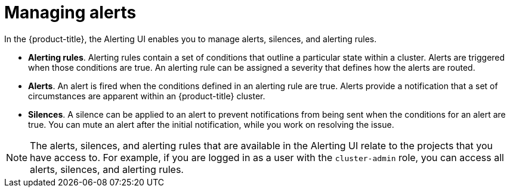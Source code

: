 // Module included in the following assemblies:
//
// * observability/monitoring/managing-alerts.adoc

:_mod-docs-content-type: CONCEPT
[id="about-managing-alerts_{context}"]
= Managing alerts

In the {product-title}, the Alerting UI enables you to manage alerts, silences, and alerting rules.

* *Alerting rules*. Alerting rules contain a set of conditions that outline a particular state within a cluster. Alerts are triggered when those conditions are true. An alerting rule can be assigned a severity that defines how the alerts are routed.
* *Alerts*. An alert is fired when the conditions defined in an alerting rule are true. Alerts provide a notification that a set of circumstances are apparent within an {product-title} cluster.
* *Silences*. A silence can be applied to an alert to prevent notifications from being sent when the conditions for an alert are true. You can mute an alert after the initial notification, while you work on resolving the issue.

[NOTE]
====
The alerts, silences, and alerting rules that are available in the Alerting UI relate to the projects that you have access to. For example, if you are logged in as a user with the `cluster-admin` role, you can access all alerts, silences, and alerting rules.
====
